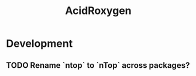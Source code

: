 #+TITLE: AcidRoxygen
#+STARTUP: content
* Development
** TODO Rename `ntop` to `nTop` across packages?
